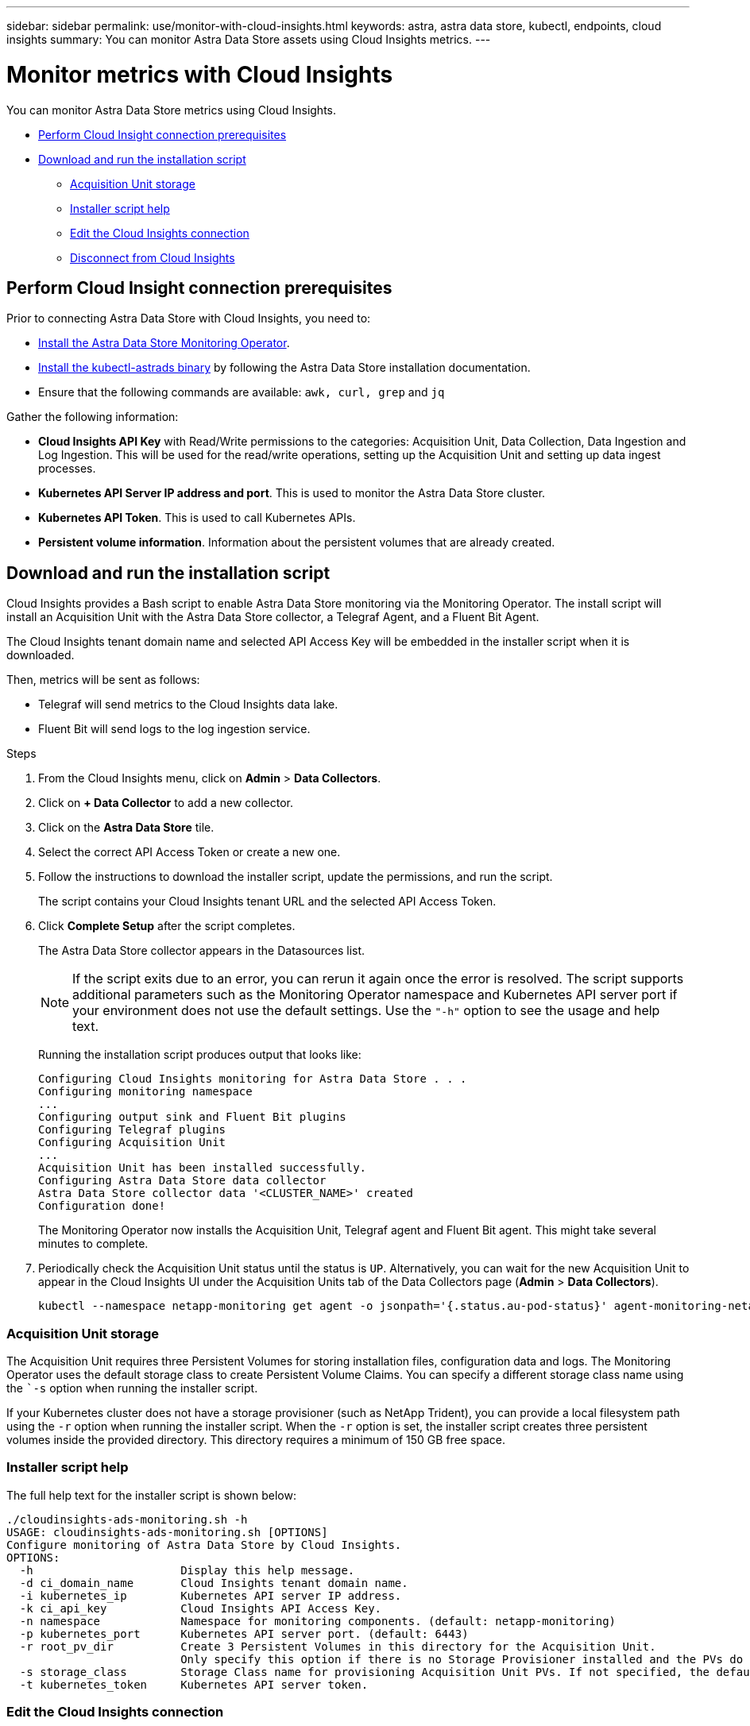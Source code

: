 ---
sidebar: sidebar
permalink: use/monitor-with-cloud-insights.html
keywords: astra, astra data store, kubectl, endpoints, cloud insights
summary: You can monitor Astra Data Store assets using Cloud Insights metrics.
---

= Monitor metrics with Cloud Insights
:hardbreaks:
:icons: font
:imagesdir: ../media/get-started/

You can monitor Astra Data Store metrics using Cloud Insights.

* <<Perform Cloud Insight connection prerequisites>>
* <<Download and run the installation script>>
** <<Acquisition Unit storage>>
** <<Installer script help>>
** <<Edit the Cloud Insights connection>>
** <<Disconnect from Cloud Insights>>

== Perform Cloud Insight connection prerequisites

Prior to connecting Astra Data Store with Cloud Insights, you need to:

* link:install-ads.html#install-the-monitoring-operator[Install the Astra Data Store Monitoring Operator].
* link:install-ads.html#copy-the-binary-and-push-images-to-your-local-registry[Install the kubectl-astrads binary] by following the Astra Data Store installation documentation.
* Ensure that the following commands are available: `awk, curl, grep` and `jq`

Gather the following information:

* *Cloud Insights API Key* with Read/Write permissions to the categories: Acquisition Unit, Data Collection, Data Ingestion and Log Ingestion. This will be used for the read/write operations, setting up the Acquisition Unit and setting up data ingest processes.
* *Kubernetes API Server IP address and port*. This is used to monitor the Astra Data Store cluster.
* *Kubernetes API Token*. This is used to call Kubernetes APIs.
* *Persistent volume information*. Information about the persistent volumes that are already created.

== Download and run the installation script

Cloud Insights provides a Bash script to enable Astra Data Store monitoring via the Monitoring Operator. The install script will install an Acquisition Unit with the Astra Data Store collector, a Telegraf Agent, and a Fluent Bit Agent.

The Cloud Insights tenant domain name and selected API Access Key will be embedded in the installer script when it is downloaded.

Then, metrics will be sent as follows:

* Telegraf will send metrics to the Cloud Insights data lake.
* Fluent Bit will send logs to the log ingestion service.

.Steps
. From the Cloud Insights menu, click on *Admin* > *Data Collectors*.
. Click on *+ Data Collector* to add a new collector.
. Click on the *Astra Data Store* tile.
. Select the correct API Access Token or create a new one.
. Follow the instructions to download the installer script, update the permissions, and run the script.
+
The script contains your Cloud Insights tenant URL and the selected API Access Token.

. Click *Complete Setup* after the script completes.
+
The Astra Data Store collector appears in the Datasources list.
+
NOTE: If the script exits due to an error, you can rerun it again once the error is resolved. The script supports additional parameters such as the Monitoring Operator namespace and Kubernetes API server port if your environment does not use the default settings. Use the ``"-h"`` option to see the usage and help text.

+
Running the installation script produces output that looks like:
+
----
Configuring Cloud Insights monitoring for Astra Data Store . . .
Configuring monitoring namespace
...
Configuring output sink and Fluent Bit plugins
Configuring Telegraf plugins
Configuring Acquisition Unit
...
Acquisition Unit has been installed successfully.
Configuring Astra Data Store data collector
Astra Data Store collector data '<CLUSTER_NAME>' created
Configuration done!
----
+
The Monitoring Operator now installs the Acquisition Unit, Telegraf agent and Fluent Bit agent. This might take several minutes to complete.

. Periodically check the Acquisition Unit status until the status is `UP`. Alternatively, you can wait for the new Acquisition Unit to appear in the Cloud Insights UI under the Acquisition Units tab of the Data Collectors page (*Admin* > *Data Collectors*).
+
----
kubectl --namespace netapp-monitoring get agent -o jsonpath='{.status.au-pod-status}' agent-monitoring-netapp
----


=== Acquisition Unit storage
The Acquisition Unit requires three Persistent Volumes for storing installation files, configuration data and logs. The Monitoring Operator uses the default storage class to create Persistent Volume Claims. You can specify a different storage class name using the ``-s` option when running the installer script.

If your Kubernetes cluster does not have a storage provisioner (such as NetApp Trident), you can provide a local filesystem path using the `-r` option when running the installer script. When the `-r` option is set, the installer script creates three persistent volumes inside the provided directory. This directory requires a minimum of 150 GB free space.


=== Installer script help

The full help text for the installer script is shown below:

----
./cloudinsights-ads-monitoring.sh -h
USAGE: cloudinsights-ads-monitoring.sh [OPTIONS]
Configure monitoring of Astra Data Store by Cloud Insights.
OPTIONS:
  -h                      Display this help message.
  -d ci_domain_name       Cloud Insights tenant domain name.
  -i kubernetes_ip        Kubernetes API server IP address.
  -k ci_api_key           Cloud Insights API Access Key.
  -n namespace            Namespace for monitoring components. (default: netapp-monitoring)
  -p kubernetes_port      Kubernetes API server port. (default: 6443)
  -r root_pv_dir          Create 3 Persistent Volumes in this directory for the Acquisition Unit.
                          Only specify this option if there is no Storage Provisioner installed and the PVs do not already exist.
  -s storage_class        Storage Class name for provisioning Acquisition Unit PVs. If not specified, the default storage class will be used.
  -t kubernetes_token     Kubernetes API server token.
----


=== Edit the Cloud Insights connection
You can later edit the Kubernetes API key or the Cloud Insights API key:

* If you want to update Kubernetes API key, you should edit the Astra Data Store collector from the Cloud Insights UI.
* If you want to update the Cloud Insights API Keys used for telemetry and logs, you should edit the Monitoring Operator CR using kubectl commands.


==== Update the Kubernetes API token
. Log in to Cloud Insights.
. Select *Admin* > *Data Collectors* to access the Data Collectors page.
. Find the entry for the Astra Data Store cluster.
. Click on the menu on the right side of the page, and select *Edit*.


==== Update the Cloud Insights API access token
Repeat the steps in the previous section to create a new Cloud Insights API key.

. Log in to Cloud Insights.
. Access the API by selecting *Admin* > *API Access*.
. Edit the Agent CR:
+
----
kubectl --namespace netapp-monitoring edit agent agent-monitoring-netapp
----

. Locate the `output-sink` section and find the entry with the name `"CI"`.
. For the label `api-key`, replace the current value with the new API Key.
+
The section looks something like this:
+
----
 output-sink:
  - api-key: <api key value>
    domain-name: <tenant url>
    name: CI
----

. Save and quit the editor window.

The Monitoring Operator will update Telegraf and Fluent Bit to use the new API Key.

=== Disconnect from Cloud Insights
To disconnect from Cloud Insights, you will need to delete the Astra Data Store collector from the Cloud Insights UI first. After that is complete, you can remove the Acquisition Unit, Telegraf and Fluent Bit configurations from the Monitoring Operator.

==== Remove the Astra Data Store collector
To disconnect from Cloud Insights, you must delete the Astra Data Store collector from the Cloud Insights UI first. After that is complete, you can remove the Acquisition Unit, Telegraf and Fluent Bit configurations from the Monitoring Operator.

.Steps
. Log in to Cloud Insights.
. Select *Admin* > *Data Collectors* to access the Data Collectors page.

. Find the entry for the Astra Data Store cluster.
. Select the kebab menu on the right side of the screen, and select *Delete*.
. Click *Delete* on the confirmation page.

==== Remove the Acquisition Unit, Telegraf and Fluent Bit

. Edit the Agent CR:
+
----
kubectl --namespace netapp-monitoring edit agent agent-monitoring-netapp
----

. Locate the `au`  section and set `isEnabled: false`
. Locate the `fluent-bit` section and remove the plugin named `"ads-tail-ci"`. If there are no more plugins, you can remove the `fluent-bit` section.
. Locate the `telegraf`  section and remove the plugin named `"ads-open-metric"`. If there are no more plugins, you can remove the `telegraf` section.

. Locate the `output-sink` section and remove the sink named `"CI"`.
. Save and quit the editor window.

The Monitoring Operator will update the Telegraf and Fluent Bit configurations and remove the Acquisition Unit.
